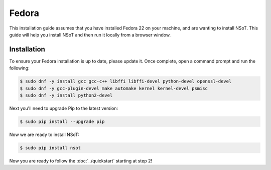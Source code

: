 ######
Fedora
######

This installation guide assumes that you have installed Fedora 22 on your
machine, and are wanting to install NSoT. This guide will help you install NSoT
and then run it locally from a browser window.

Installation
============

To ensure your Fedora installation is up to date, please update it. 
Once complete, open a command prompt and run the following:

.. code-block:: bash

    $ sudo dnf -y install gcc gcc-c++ libffi libffi-devel python-devel openssl-devel 
    $ sudo dnf -y gcc-plugin-devel make automake kernel kernel-devel psmisc
    $ sudo dnf -y install python2-devel

Next you'll need to upgrade Pip to the latest version:

.. code-block:: bash

    $ sudo pip install --upgrade pip

Now we are ready to install NSoT:

.. code-block:: bash

    $ sudo pip install nsot

Now you are ready to follow the :doc:`../quickstart` starting at step 2!
